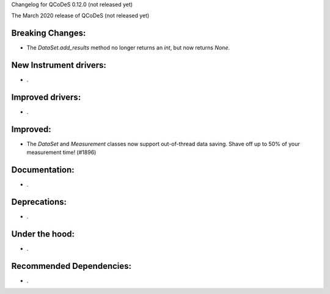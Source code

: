 Changelog for QCoDeS 0.12.0 (not released yet)

The March 2020 release of QCoDeS (not released yet)

Breaking Changes:
_________________

* The `DataSet.add_results` method no longer returns an `int`, but now returns `None`.


New Instrument drivers:
_______________________

* .


Improved drivers:
_________________

* .


Improved:
_________

* The `DataSet` and `Measurement` classes now support out-of-thread data saving. Shave off up to 50% of your measurement time! (#1896)


Documentation:
______________

* .


Deprecations:
_____________

* .


Under the hood:
_______________

* .


Recommended Dependencies:
_________________________

* .
